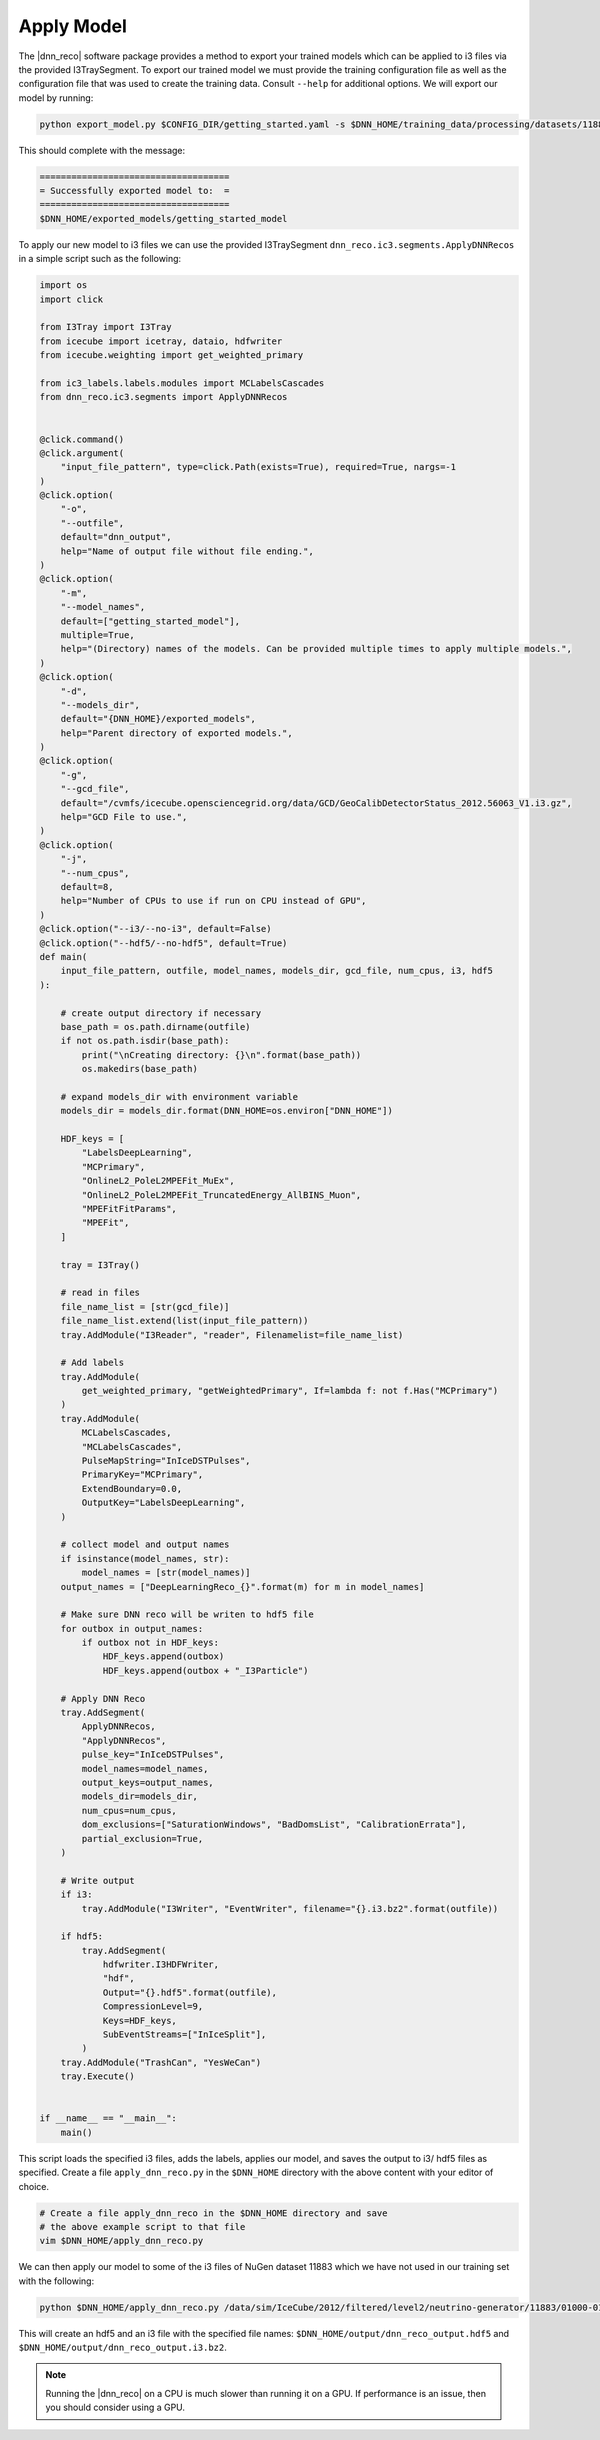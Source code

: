 .. IceCube DNN reconstruction

.. _apply_model:

Apply Model
***********

The |dnn_reco| software package provides a method to export your trained
models which can be applied to i3 files via the provided I3TraySegment.
To export our trained model we must provide the training configuration file
as well as the configuration file that was used to create the training data.
Consult ``--help`` for additional options. We will export our model by running:

.. code-block:: bash

    python export_model.py $CONFIG_DIR/getting_started.yaml -s $DNN_HOME/training_data/processing/datasets/11883/clsim-base-4.0.5.0.99_eff/output/summaryV2_clipped/create_training_data_01.yaml_0000 -o $DNN_HOME/exported_models/getting_started_model

This should complete with the message:

.. code-block:: php

    ====================================
    = Successfully exported model to:  =
    ====================================
    $DNN_HOME/exported_models/getting_started_model

To apply our new model to i3 files we can use the provided I3TraySegment
``dnn_reco.ic3.segments.ApplyDNNRecos`` in a simple script such as the
following:

.. code-block:: python

    import os
    import click

    from I3Tray import I3Tray
    from icecube import icetray, dataio, hdfwriter
    from icecube.weighting import get_weighted_primary

    from ic3_labels.labels.modules import MCLabelsCascades
    from dnn_reco.ic3.segments import ApplyDNNRecos


    @click.command()
    @click.argument(
        "input_file_pattern", type=click.Path(exists=True), required=True, nargs=-1
    )
    @click.option(
        "-o",
        "--outfile",
        default="dnn_output",
        help="Name of output file without file ending.",
    )
    @click.option(
        "-m",
        "--model_names",
        default=["getting_started_model"],
        multiple=True,
        help="(Directory) names of the models. Can be provided multiple times to apply multiple models.",
    )
    @click.option(
        "-d",
        "--models_dir",
        default="{DNN_HOME}/exported_models",
        help="Parent directory of exported models.",
    )
    @click.option(
        "-g",
        "--gcd_file",
        default="/cvmfs/icecube.opensciencegrid.org/data/GCD/GeoCalibDetectorStatus_2012.56063_V1.i3.gz",
        help="GCD File to use.",
    )
    @click.option(
        "-j",
        "--num_cpus",
        default=8,
        help="Number of CPUs to use if run on CPU instead of GPU",
    )
    @click.option("--i3/--no-i3", default=False)
    @click.option("--hdf5/--no-hdf5", default=True)
    def main(
        input_file_pattern, outfile, model_names, models_dir, gcd_file, num_cpus, i3, hdf5
    ):

        # create output directory if necessary
        base_path = os.path.dirname(outfile)
        if not os.path.isdir(base_path):
            print("\nCreating directory: {}\n".format(base_path))
            os.makedirs(base_path)

        # expand models_dir with environment variable
        models_dir = models_dir.format(DNN_HOME=os.environ["DNN_HOME"])

        HDF_keys = [
            "LabelsDeepLearning",
            "MCPrimary",
            "OnlineL2_PoleL2MPEFit_MuEx",
            "OnlineL2_PoleL2MPEFit_TruncatedEnergy_AllBINS_Muon",
            "MPEFitFitParams",
            "MPEFit",
        ]

        tray = I3Tray()

        # read in files
        file_name_list = [str(gcd_file)]
        file_name_list.extend(list(input_file_pattern))
        tray.AddModule("I3Reader", "reader", Filenamelist=file_name_list)

        # Add labels
        tray.AddModule(
            get_weighted_primary, "getWeightedPrimary", If=lambda f: not f.Has("MCPrimary")
        )
        tray.AddModule(
            MCLabelsCascades,
            "MCLabelsCascades",
            PulseMapString="InIceDSTPulses",
            PrimaryKey="MCPrimary",
            ExtendBoundary=0.0,
            OutputKey="LabelsDeepLearning",
        )

        # collect model and output names
        if isinstance(model_names, str):
            model_names = [str(model_names)]
        output_names = ["DeepLearningReco_{}".format(m) for m in model_names]

        # Make sure DNN reco will be writen to hdf5 file
        for outbox in output_names:
            if outbox not in HDF_keys:
                HDF_keys.append(outbox)
                HDF_keys.append(outbox + "_I3Particle")

        # Apply DNN Reco
        tray.AddSegment(
            ApplyDNNRecos,
            "ApplyDNNRecos",
            pulse_key="InIceDSTPulses",
            model_names=model_names,
            output_keys=output_names,
            models_dir=models_dir,
            num_cpus=num_cpus,
            dom_exclusions=["SaturationWindows", "BadDomsList", "CalibrationErrata"],
            partial_exclusion=True,
        )

        # Write output
        if i3:
            tray.AddModule("I3Writer", "EventWriter", filename="{}.i3.bz2".format(outfile))

        if hdf5:
            tray.AddSegment(
                hdfwriter.I3HDFWriter,
                "hdf",
                Output="{}.hdf5".format(outfile),
                CompressionLevel=9,
                Keys=HDF_keys,
                SubEventStreams=["InIceSplit"],
            )
        tray.AddModule("TrashCan", "YesWeCan")
        tray.Execute()


    if __name__ == "__main__":
        main()



This script loads the specified i3 files, adds the labels, applies our
model, and saves the output to i3/ hdf5 files as specified.
Create a file ``apply_dnn_reco.py`` in the ``$DNN_HOME`` directory
with the above content with your editor of choice.

.. code-block:: bash

    # Create a file apply_dnn_reco in the $DNN_HOME directory and save
    # the above example script to that file
    vim $DNN_HOME/apply_dnn_reco.py

We can then apply our model to some of the i3 files of NuGen dataset 11883
which we have not used in our training set with the following:

.. code-block:: bash

    python $DNN_HOME/apply_dnn_reco.py /data/sim/IceCube/2012/filtered/level2/neutrino-generator/11883/01000-01999/clsim-base-4.0.5.0.99_eff/Level2_IC86.2012_nugen_numu.011883.001011.clsim-base-4.0.5.0.99_eff.i3.bz2 -o $DNN_HOME/output/dnn_reco_output

This will create an hdf5 and an i3 file with the specified file names:
``$DNN_HOME/output/dnn_reco_output.hdf5`` and
``$DNN_HOME/output/dnn_reco_output.i3.bz2``.

.. note::
    Running the |dnn_reco| on a CPU is much slower than running it on a GPU.
    If performance is an issue, then you should consider using a GPU.


..
    As we previously did for the creation of the training data, we will use
    the processing framework from link to svn sandbox.

    Modify the configuration file (link) to use the correct model
    add: model_dir, model_names
    and set GPU to 0.=?

    Then we create the job files

    and run them
    (no need to run dagman for just one file, we can simply execute the )
